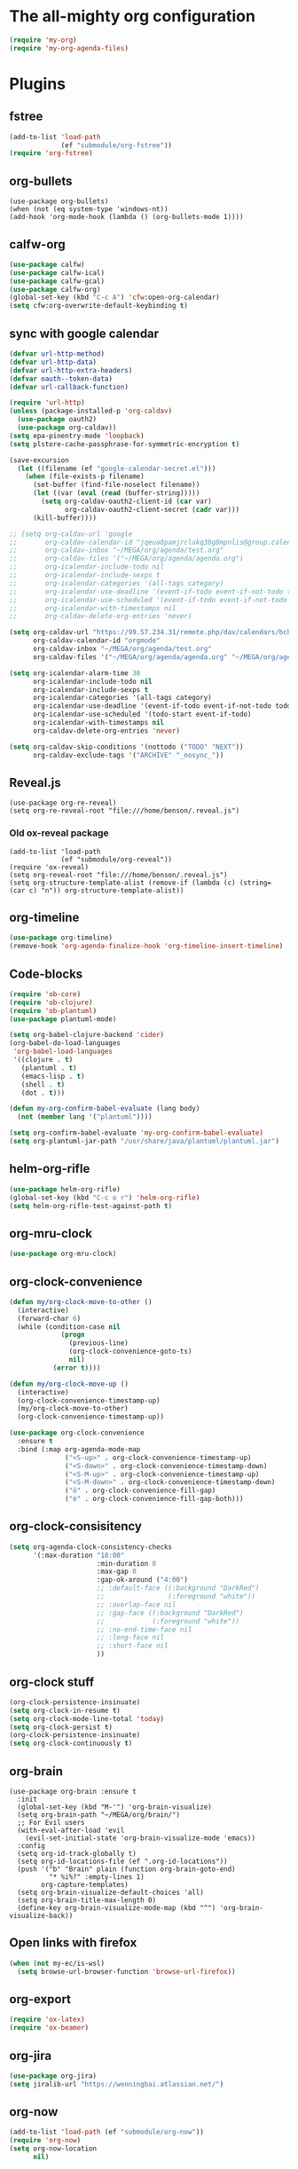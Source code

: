 #+PROPERTY: header-args:emacs-lisp :tangle "~/.emacs.d/config-org.el" :comments both

* The all-mighty org configuration
#+begin_src emacs-lisp
(require 'my-org)
(require 'my-org-agenda-files)
#+end_src
* Plugins
** fstree
#+BEGIN_SRC emacs-lisp
  (add-to-list 'load-path
               (ef "submodule/org-fstree"))
  (require 'org-fstree)
#+END_SRC
** org-bullets
#+BEGIN_SRC
(use-package org-bullets)
(when (not (eq system-type 'windows-nt))
(add-hook 'org-mode-hook (lambda () (org-bullets-mode 1))))
#+END_SRC
** calfw-org
#+BEGIN_SRC emacs-lisp
  (use-package calfw)
  (use-package calfw-ical)
  (use-package calfw-gcal)
  (use-package calfw-org)
  (global-set-key (kbd "C-c A") 'cfw:open-org-calendar)
  (setq cfw:org-overwrite-default-keybinding t)
#+END_SRC
** sync with google calendar
#+BEGIN_SRC emacs-lisp
  (defvar url-http-method)
  (defvar url-http-data)
  (defvar url-http-extra-headers)
  (defvar oauth--token-data)
  (defvar url-callback-function)

  (require 'url-http)
  (unless (package-installed-p 'org-caldav)
    (use-package oauth2)
    (use-package org-caldav))
  (setq epa-pinentry-mode 'loopback)
  (setq plstore-cache-passphrase-for-symmetric-encryption t)

  (save-excursion
    (let ((filename (ef "google-calendar-secret.el")))
      (when (file-exists-p filename)
        (set-buffer (find-file-noselect filename))
        (let ((var (eval (read (buffer-string)))))
          (setq org-caldav-oauth2-client-id (car var)
                org-caldav-oauth2-client-secret (cadr var)))
        (kill-buffer))))

  ;; (setq org-caldav-url 'google
  ;;       org-caldav-calendar-id "jqeua8pamjrclakq3bg8mpnlis@group.calendar.google.com"
  ;;       org-caldav-inbox "~/MEGA/org/agenda/test.org"
  ;;       org-caldav-files '("~/MEGA/org/agenda/agenda.org")
  ;;       org-icalendar-include-todo nil
  ;;       org-icalendar-include-sexps t
  ;;       org-icalendar-categories '(all-tags category)
  ;;       org-icalendar-use-deadline '(event-if-todo event-if-not-todo todo-due)
  ;;       org-icalendar-use-scheduled '(event-if-todo event-if-not-todo todo-start)
  ;;       org-icalendar-with-timestamps nil
  ;;       org-caldav-delete-org-entries 'never)

  (setq org-caldav-url "https://99.57.234.31/remote.php/dav/calendars/bchu"
        org-caldav-calendar-id "orgmode"
        org-caldav-inbox "~/MEGA/org/agenda/test.org"
        org-caldav-files '("~/MEGA/org/agenda/agenda.org" "~/MEGA/org/agenda/classes_caldav_workaround.org"))

  (setq org-icalendar-alarm-time 30
        org-icalendar-include-todo nil
        org-icalendar-include-sexps t
        org-icalendar-categories '(all-tags category)
        org-icalendar-use-deadline '(event-if-todo event-if-not-todo todo-due)
        org-icalendar-use-scheduled '(todo-start event-if-todo)
        org-icalendar-with-timestamps nil
        org-caldav-delete-org-entries 'never)

  (setq org-caldav-skip-conditions '(nottodo ("TODO" "NEXT"))
        org-caldav-exclude-tags '("ARCHIVE" "_nosync_"))
#+END_SRC
** Reveal.js
#+begin_src
  (use-package org-re-reveal)
  (setq org-re-reveal-root "file:///home/benson/.reveal.js")
#+end_src
*** Old ox-reveal package
#+BEGIN_SRC
  (add-to-list 'load-path
               (ef "submodule/org-reveal"))
  (require 'ox-reveal)
  (setq org-reveal-root "file:///home/benson/.reveal.js")
  (setq org-structure-template-alist (remove-if (lambda (c) (string= (car c) "n")) org-structure-template-alist))
#+END_SRC
** org-timeline
#+BEGIN_SRC emacs-lisp
  (use-package org-timeline)
  (remove-hook 'org-agenda-finalize-hook 'org-timeline-insert-timeline)
#+END_SRC
** Code-blocks
#+BEGIN_SRC emacs-lisp
  (require 'ob-core)
  (require 'ob-clojure)
  (require 'ob-plantuml)
  (use-package plantuml-mode)

  (setq org-babel-clojure-backend 'cider)
  (org-babel-do-load-languages
   'org-babel-load-languages
   '((clojure . t)
     (plantuml . t)
     (emacs-lisp . t)
     (shell . t)
     (dot . t)))

  (defun my-org-confirm-babel-evaluate (lang body)
    (not (member lang '("plantuml"))))

  (setq org-confirm-babel-evaluate 'my-org-confirm-babel-evaluate)
  (setq org-plantuml-jar-path "/usr/share/java/plantuml/plantuml.jar")
#+END_SRC
** helm-org-rifle
#+begin_src emacs-lisp
  (use-package helm-org-rifle)
  (global-set-key (kbd "C-c o r") 'helm-org-rifle)
  (setq helm-org-rifle-test-against-path t)
#+end_src
** org-mru-clock
#+begin_src emacs-lisp
  (use-package org-mru-clock)
#+end_src
** org-clock-convenience
#+begin_src emacs-lisp
  (defun my/org-clock-move-to-other ()
    (interactive)
    (forward-char 6)
    (while (condition-case nil
               (progn
                 (previous-line)
                 (org-clock-convenience-goto-ts)
                 nil)
             (error t))))

  (defun my/org-clock-move-up ()
    (interactive)
    (org-clock-convenience-timestamp-up)
    (my/org-clock-move-to-other)
    (org-clock-convenience-timestamp-up))

  (use-package org-clock-convenience
    :ensure t
    :bind (:map org-agenda-mode-map
                ("<S-up>" . org-clock-convenience-timestamp-up)
                ("<S-down>" . org-clock-convenience-timestamp-down)
                ("<S-M-up>" . org-clock-convenience-timestamp-up)
                ("<S-M-down>" . org-clock-convenience-timestamp-down)
                ("ö" . org-clock-convenience-fill-gap)
                ("é" . org-clock-convenience-fill-gap-both)))
#+end_src
** org-clock-consisitency
#+begin_src emacs-lisp
  (setq org-agenda-clock-consistency-checks
        '(:max-duration "10:00"
                        :min-duration 0
                        :max-gap 0
                        :gap-ok-around ("4:00")
                        ;; :default-face ((:background "DarkRed")
                        ;;                (:foreground "white"))
                        ;; :overlap-face nil
                        ;; :gap-face ((:background "DarkRed")
                        ;;            (:foreground "white"))
                        ;; :no-end-time-face nil
                        ;; :long-face nil
                        ;; :short-face nil
                        ))
#+end_src
** org-clock stuff
#+begin_src emacs-lisp
  (org-clock-persistence-insinuate)
  (setq org-clock-in-resume t)
  (setq org-clock-mode-line-total 'today)
  (setq org-clock-persist t)
  (org-clock-persistence-insinuate)
  (setq org-clock-continuously t)
#+end_src
** org-brain
#+begin_src
  (use-package org-brain :ensure t
    :init
    (global-set-key (kbd "M-'") 'org-brain-visualize)
    (setq org-brain-path "~/MEGA/org/brain/")
    ;; For Evil users
    (with-eval-after-load 'evil
      (evil-set-initial-state 'org-brain-visualize-mode 'emacs))
    :config
    (setq org-id-track-globally t)
    (setq org-id-locations-file (ef ".org-id-locations"))
    (push '("b" "Brain" plain (function org-brain-goto-end)
            "* %i%?" :empty-lines 1)
          org-capture-templates)
    (setq org-brain-visualize-default-choices 'all)
    (setq org-brain-title-max-length 0)
    (define-key org-brain-visualize-mode-map (kbd "^") 'org-brain-visualize-back))
#+end_src
** Open links with firefox
#+begin_src emacs-lisp
  (when (not my-ec/is-wsl)
    (setq browse-url-browser-function 'browse-url-firefox))
#+end_src
** org-export
#+begin_src emacs-lisp
  (require 'ox-latex)
  (require 'ox-beamer)
#+end_src

** org-jira
#+BEGIN_SRC emacs-lisp
  (use-package org-jira)
  (setq jiralib-url "https://wenningbai.atlassian.net/")
#+END_SRC
** org-now
#+begin_src emacs-lisp
  (add-to-list 'load-path (ef "submodule/org-now"))
  (require 'org-now)
  (setq org-now-location
        nil)
#+end_src
* More alternative views
#+begin_src emacs-lisp
  (defun cfw:open-org-calendar-no-projects (&args)
    "Open an org schedule calendar in the new buffer."
    (interactive)
    (save-excursion
      (let ((buf (get-buffer "*cfw-calendar*")))
        (if buf
            (switch-to-buffer buf)
          (let* ((org-agenda-skip-function 'my/agenda-custom-skip)
                 (source1 (cfw:org-create-source))
                 (curr-keymap (if cfw:org-overwrite-default-keybinding cfw:org-custom-map cfw:org-schedule-map))
                 (cp (cfw:create-calendar-component-buffer
                      :view 'two-weeks
                      :contents-sources (list source1)
                      :custom-map curr-keymap
                      :sorter 'cfw:org-schedule-sorter)))
            (switch-to-buffer (cfw:cp-get-buffer cp))
            (set (make-variable-buffer-local 'org-agenda-skip-function)
                 'my/agenda-custom-skip)
            (when (not org-todo-keywords-for-agenda)
              (message "Warn : open org-agenda buffer first.")))
          ))))
#+end_src
* Stuff                                                                 :FIX:
#+begin_src
    (setq org-agenda-tags-todo-honor-ignore-options t)

    (defun bh/org-auto-exclude-function (tag)
      "Automatic task exclusion in the agenda with / RET"
      (when (string= tag "online")
        (concat "-" tag)))

    (org-defkey org-agenda-mode-map
                "A"
                'org-agenda)

    (setq org-agenda-auto-exclude-function 'bh/org-auto-exclude-function)
    (setq org-agenda-skip-deadline-prewarning-if-scheduled 'pre-scheduled)
    (setq org-agenda-skip-scheduled-if-deadline-is-shown nil)
    (setq org-agenda-log-mode-items '(clock closed))

    (defun org-agenda-add-separater-between-project ()
      (setq buffer-read-only nil)
      (save-excursion
        (goto-char (point-min))
        (let ((start-pos (point))
              (previous t))
          (re-search-forward " +agenda: +[^\\. ]" nil t)
          (while (re-search-forward " +agenda: +[^\\. ]" nil t)
            (beginning-of-line)
            (insert "=============================================\n")
            (forward-line)))))

    ;; I don't think this code is necessary
    ;; (add-to-list 'org-agenda-entry-types :deadlines*)

    (setq org-agenda-hide-tags-regexp "NOT_TASKS\\|PROJECT")

    (use-package htmlize)
    (org-super-agenda-mode)
    (setq org-super-agenda-header-separator "")
#+end_src
* Checkbox hack
#+BEGIN_SRC emacs-lisp
  (defun my/org-checkbox-todo ()
    "Switch header TODO state to DONE when all checkboxes are ticked, to TODO otherwise"
    (let ((todo-state (org-get-todo-state)) beg end)
      (unless (not todo-state)
        (save-excursion
          (org-back-to-heading t)
          (setq beg (point))
          (end-of-line)
          (setq end (point))
          (goto-char beg)
          (if (re-search-forward "\\[\\([0-9]*%\\)\\]\\|\\[\\([0-9]*\\)/\\([0-9]*\\)\\]"
                                 end t)
              (if (match-end 1)
                  (if (equal (match-string 1) "100%")
                      (unless (string-equal todo-state "DONE")
                        (org-todo 'done))
                    (unless (string-equal todo-state "TASK")
                      (org-todo 'todo)))
                (if (and (> (match-end 2) (match-beginning 2))
                         (equal (match-string 2) (match-string 3)))
                    (unless (string-equal todo-state "DONE")
                      (org-todo 'done))
                  (unless (string-equal todo-state "TASK")
                    (org-todo "TASK")))))))))

  (add-hook 'org-checkbox-statistics-hook 'my/org-checkbox-todo)
#+END_SRC
* View org files
#+BEGIN_SRC emacs-lisp
  (defun make-org-file (filename)
    "Make an org buffer in folder for all new incoming org files"
    (interactive "MName: ")
    (switch-to-buffer (find-file-noselect (concat "~/MEGA/org/random/" filename ".org"))))

  (defun make-encrypted-org-file (filename)
    (interactive "MName: ")
    (switch-to-buffer (find-file-noselect (concat "~/MEGA/org/random/" filename ".gpg")))
    (insert "# -*- mode:org; epa-file-encrypt-to: (\"bensonchu457@gmail.com\") -*-\n\n")
    (org-mode))


  (defun view-org-files ()
    "Convenient way for openning up org folder in dired"
    (interactive)
    (dired "~/MEGA/org/"))
#+END_SRC
* Parallel org-tags-views
#+begin_src emacs-lisp
  ;; TODO
#+end_src
* refile to datetree
#+begin_src emacs-lisp
  (defun my/org-read-datetree-date (d)
    "Parse a time string D and return a date to pass to the datetree functions."
    (let ((dtmp (nthcdr 3 (parse-time-string d))))
      (list (cadr dtmp) (car dtmp) (caddr dtmp))))

  (defun my/org-refile-to-archive-datetree (&optional bfn)
    "Refile an entry to a datetree under an archive."
    (interactive)
    (require 'org-datetree)
    (let* ((org-read-date-prefer-future nil)
           (bfn (or bfn (find-file-noselect (expand-file-name (my/agenda-file "datetree.org")))))
           (datetree-date (my/org-read-datetree-date (org-read-date t nil))))
      (org-refile nil nil (list nil (buffer-file-name bfn) nil
                                (with-current-buffer bfn
                                  (save-excursion
                                    (org-datetree-find-date-create datetree-date)
                                    (point))))))
    (setq this-command 'my/org-refile-to-journal))
#+end_src
* org-link use qutebrowser
#+begin_src emacs-lisp
  (defun my/browse-url-qutebrowser (url &optional new-window)
    (interactive)
    (start-process (concat "qutebrowser " url)
                   nil
                   "qutebrowser"
                   url))

  ;;(setq browse-url-browser-function #'my/browse-url-qutebrowser)
  ;;(setq browse-url-browser-function #'browse-url-firefox)
#+end_src
* new headline set property
#+begin_src emacs-lisp
  (defun my/org-set-created-property (&rest args)
    (when-let (f (buffer-file-name))
      (let ((fname (expand-file-name f)))
        (when (remove-if-not (lambda (x) (string= fname (expand-file-name x))) org-agenda-files)
          (let ((ts (format-time-string "[%Y-%m-%d %a %H:%M]")))
            (org-set-property "CREATED" ts))))))

  (advice-add #'org-insert-heading
              :after
              #'my/org-set-created-property)
#+end_src
* Code for deleting empty blocks
#+begin_src emacs-lisp
  (defvar my/delete-blocks t)

  (defun org-agenda-delete-empty-compact-blocks ()
    "Function removes empty compact blocks.
   If two lines next to each other have the
   org-agenda-structure face, then delete the
   previous block."
    (unless org-agenda-compact-blocks
      (user-error "Compact blocks must be on"))
    (when my/delete-blocks
      (setq buffer-read-only nil)
      (save-excursion
        (goto-char (point-min))
        (let ((start-pos (point))
              (previous nil))
          (while (not (eobp))
            (cond
             ((let ((face (get-char-property (point) 'face)))
                (or (eq face 'org-agenda-structure)
                    (eq face 'org-agenda-date-today)))
              (if previous
                  (delete-region start-pos
                                 (point))
                (setq start-pos (point)))
              (unless (org-agenda-check-type nil 'agenda)
                (setq previous t)))
             (t (setq previous nil)))
            (forward-line))))
      (setq buffer-read-only t)))

  (add-hook 'org-agenda-finalize-hook #'org-agenda-delete-empty-compact-blocks)
#+end_src
* Highlight top priority projects
#+begin_src emacs-lisp
  (defvar my/highlight-top-priority t)

  (defun org-agenda-highlight-top-priority ()
    (when my/highlight-top-priority
      (setq buffer-read-only nil)
      (save-excursion
        (goto-char (point-min))
        (let ((start-pos (point))
              (previous nil))
          (while (re-search-forward "\\[#A\\]" nil t)
            (add-face-text-property (point-at-bol) (point-at-eol) '(:background "color-19")))))
      (setq buffer-read-only t)))

  (add-hook 'org-agenda-finalize-hook #'org-agenda-highlight-top-priority)
#+end_src
* org-notmuch
#+begin_src emacs-lisp
  (use-package notmuch
    :config
    (use-package ol-notmuch))
#+end_src
* remove inherited tags
#+begin_src emacs-lisp
  (defun my/org-remove-inherited-tag-strings ()
    "Removes inherited tags from the headline-at-point's tag string.
  Note this does not change the inherited tags for a headline,
  just the tag string."
    (interactive)
    (org-set-tags (seq-remove (lambda (tag)
                                (get-text-property 0 'inherited tag))
                              (org-get-tags))))

  (defun my/org-clean-tags ()
    "Visit last refiled headline and remove inherited tags from tag string."
    (save-window-excursion
      (org-refile-goto-last-stored)
      (my/org-remove-inherited-tag-strings)))

  (defun my/org-refile-preserve-tags (orig &rest args)
    (let ((tags (org-get-tags)))
      (apply orig args)))

  (add-hook 'org-after-refile-insert-hook 'my/org-clean-tags)
#+end_src
* archive sibling remove sub archive sibling
#+begin_src emacs-lisp
  (defun my/is-archive-tree ()
    (and (string= "Archive"
                  (org-get-heading t t t t))
         (member "ARCHIVE" (org-get-tags))))

  (defun my/archive-remove-all-sibling (&rest args)
    (save-excursion
      (let (points)
        (ol/descendants
          (when (my/is-archive-tree)
            (push (point) points)))
        (mapcar (lambda (p)
                  (goto-char p)
                  (my/org-delete-promote))
                points))))

  (advice-add #'org-archive-to-archive-sibling
              :before
              #'my/archive-remove-all-sibling)
#+end_src
* Learning chinese, setup org-drill
#+begin_src emacs-lisp
  (use-package org-drill)

  (defun org-drill-present-one-side-always (session)
    (org-drill-with-hidden-comments
     (org-drill-with-hidden-cloze-hints
      (org-drill-with-hidden-cloze-text
       (let ((drill-sections (org-drill-hide-all-subheadings-except nil)))
         (when drill-sections
           (save-excursion
             (goto-char (nth 0 drill-sections))
             (org-show-subtree)))
         (org-drill--show-latex-fragments)
         (ignore-errors
           (org-display-inline-images t))
         (org-cycle-hide-drawers 'all)
         (prog1 (org-drill-presentation-prompt session)
           (org-drill-hide-subheadings-if 'org-drill-entry-p)))))))

  (add-to-list 'org-drill-card-type-alist
               '("oneside" org-drill-present-one-side-always nil t))

  ;; (pop org-drill-card-type-alist)
#+end_src
* Insert inactive timestamp after last org-datetree--find-create
#+begin_src emacs-lisp
  (defun org-datetree--find-create-add-timestamp (regex-template year &optional month day insert)
    (save-excursion
      (when day
        (let ((lnum (line-number-at-pos)))
          (next-line)
          (when (= lnum (line-number-at-pos))
            (end-of-line)
            (insert "\n")))
        (unless (looking-at-p (rx "[" (repeat 4 digit) "-" (repeat 2 digit) "-"
                                  (repeat 2 digit) " " (repeat 3 alpha) "]"))
          (insert (format-time-string "[%Y-%m-%d %a]"))))))

  (advice-add #'org-datetree--find-create
              :after
              #'org-datetree--find-create-add-timestamp)
#+end_src

* I'm bored
#+begin_src emacs-lisp
  (defun im-bored ()
    (interactive)
    (org-ql-search (append org-agenda-files
                           (list (my/agenda-file "when_im_bored.org")
                                 (my/agenda-file "eternal.org")))
      '(and (tags-local "bored"))))
#+end_src
* org-noter
#+begin_src emacs-lisp
  (use-package org-noter
    :config
    ;; (unless (eq 'hash-table (type-of face-new-frame-defaults))
    ;;   (require 'face-copier)
    ;;   (def-face-copier x-show-tip-faces (sym)
    ;;     nil
    ;;     tooltip)

    ;;   (defun dont-copy-faces-for-x-show-tip (orig &rest args)
    ;;     (override1-face x-show-tip-faces
    ;;       (apply orig args)))

    ;;   (advice-add #'x-show-tip
    ;;               :around
    ;;               #'dont-copy-faces-for-x-show-tip))
    )

  (use-exwm
    :config
    (setq org-noter-always-create-frame nil))
#+end_src
* turn into tickle
#+begin_src emacs-lisp
  (defun my/tickle-todo ()
    (interactive)
    (org-agenda-todo "TICKLER")
    (org-agenda-schedule))

  (define-key org-agenda-mode-map (kbd "T") #'my/tickle-todo)
#+end_src
* org-wiki                                                              :FIX:
#+begin_src
  (require 'org-wiki)
  (setq org-wiki-location-list
        '("~/MEGA/org/wiki"))

  (setq org-wiki-template
        "#+TITLE: %n\n#+DESCRIPTION:\n#+KEYWORDS:\n#+STARTUP:  content\n\n\n- Related: \n\n* Backlinks\n#+STARTUP: folded\n\n* %n\n")

  (defun org-wiki-insert-backlink (back-from back-to)
    (let ((wiki-link (format "[[wiki:%s][%s]]"
                             back-to back-to))
          (file (save-window-excursion (org-wiki--open-page back-from)
                                       (current-buffer))))
      (with-current-buffer file
        (beginning-of-buffer)
        (when (not (save-excursion
                     (search-forward wiki-link nil t)))
          (search-forward "* Backlinks")
          (forward-line 2)
          (beginning-of-line)
          (insert "- " wiki-link "\n")
          (save-buffer)))))


  (defun my/org-wiki-insert-new ()
    (interactive)
    (let ((page-name (read-string  "Page: ")))
      (save-excursion (insert (org-make-link-string (concat "wiki:" page-name)
                                                    page-name
                                                    )))
      (org-wiki-insert-backlink
       page-name
       (org-wiki--current-page))))

  (advice-add #'org-wiki-insert-new
              :override
              #'my/org-wiki-insert-new)

  (defun my/org-wiki-insert-link ()
    "Insert a Wiki link at point for a existing page."
    (interactive)
    (org-wiki--helm-selection
     (lambda (page)
       (insert (org-wiki--make-link page))
       (org-wiki-insert-backlink
        page
        (org-wiki--current-page)))))

  (advice-add #'org-wiki-insert-link
              :override
              #'my/org-wiki-insert-link)
#+end_src
* org-roam
#+begin_src emacs-lisp
  (require 'org-ql)
  ;; (defvar bootstrap-version)
  ;; (let ((bootstrap-file
  ;;        (expand-file-name "straight/repos/straight.el/bootstrap.el" user-emacs-directory))
  ;;       (bootstrap-version 5))
  ;;   (unless (file-exists-p bootstrap-file)
  ;;     (with-current-buffer
  ;;         (url-retrieve-synchronously
  ;;          "https://raw.githubusercontent.com/raxod502/straight.el/develop/install.el"
  ;;          'silent 'inhibit-cookies)
  ;;       (goto-char (point-max))
  ;;       (eval-print-last-sexp)))
  ;;   (load bootstrap-file nil 'nomessage))

  ;; (setq straight-vc-git-default-protocol 'ssh)

  (define-prefix-command '*org-roam-map*)

  (define-key pestctrl-minor-mode-map
              (kbd "C-c n")
              '*org-roam-map*)

  (use-package org-roam
    :after org
    :custom
    (org-roam-directory (my/org-file "org-roam"))
    (org-roam-use-completion-everywhere t)
    :bind (:map *org-roam-map*
                ("h" . org-roam-buffer-toggle)
                ("f" . my/org-roam-find-file)
                ("F" . my/org-roam-find-daily)
                ("p" . my/org-roam-find-project)
                ("T" . org-roam-dailies-goto-today)
                ("t" . org-roam-dailies-capture-today)
                ("i" . org-roam-node-insert)
                ("w" . org-roam-refile)
                ("j" . my/org-roam-logger-capture-current)
                :map org-mode-map
                ("C-M-i" . completion-at-point))
    :init
    (setq org-roam-v2-ack t)
    :config
    (org-roam-setup)
    (setq org-roam-dailies-directory "daily/")
    (setq org-roam-dailies-capture-templates
          '(("d" "Journal" entry "* %<%H:%M> %?"
             :unnarrowed t
             :target (file+head+olp "%<%Y-%m-%d>.org"
                                    "#+title: %<%Y-%m-%d>\n#+filetags: %<:%Y:%B:dailies>\n"
                                    ("Journal")))
            ;; ("m" "Most Important Thing" entry "* TODO %? :mit:"
            ;;  :target (file+head+olp "%<%Y-%m-%d>.org"
            ;;                         "#+title: %<%Y-%m-%d>\n#+filetags: %<:%Y:%B:>\n"
            ;;                         ("Most Important Thing(s)")))
            ))

    (require 'my-org-roam-logger)
    (setq org-roam-capture-templates
          '(("d" "default" plain "%?" :target
             (file+head "%<%Y%m%d%H%M%S>-${slug}.org" "#+title: ${title}\n")
             :unnarrowed t)
            ("t" "tech tips" plain "%?" :target
             (file+head "%<%Y%m%d%H%M%S>-${slug}.org" "#+title: ${title}\n#+filetags: techtips\n")
             :unnarrowed t)))

    (require 'org-roam-util)

    (defun my/org-roam-find-file ()
      (interactive)
      ;; Select a project file to open, creating it if necessary
      (org-roam-node-find
       nil nil
       (lambda (node)
         (let ((tags (org-roam-node-tags node)))
           (not (member "project" tags))))))


    (defun my/org-roam-find-project ()
      (interactive)
      ;; Select a project file to open, creating it if necessary
      (org-roam-node-find
       nil nil
       (lambda (node)
         (let ((tags (org-roam-node-tags node)))
           (and (eq (org-roam-node-level node) 0)
                (member "project" tags)
                (not (member "done" tags)))))
       nil
       :templates
       '(("p" "project" plain ""
          :if-new (file+head "%<%Y%m%d%H%M%S>-${slug}.org" "#+title: ${title}: %^{Description}\n#+category: ${title}\n#+filetags: project")
          :unnarrowed t))))

    (use-package consult-org-roam
      :demand t
      :commands (my/org-roam-find-daily)
      :config
      (require 'org-roam-util)

      (defun consult-org-roam-file-find (arg)
        "Find org-roam node with preview, if ARG open in other window."
        (interactive "P")
        (cl-letf (((symbol-function 'org-roam-node-read)
                   (symbol-function 'consult-org-roam-node-read)))
          (let ((other-window (if arg t nil)))
            (org-roam-node-find other-window nil #'consult-org-roam--node-file-p))))

      (defun my/org-roam-find-daily ()
        (interactive)
        (cl-letf (((symbol-function 'org-roam-node-read)
                   (symbol-function 'consult-org-roam-node-read)))
          (org-roam-node-find nil nil
                              (my/org-roam-filter-by-tag "dailies")
                              (lambda (x y)
                                (string-lessp (org-roam-node-file (cdr y))
                                              (org-roam-node-file (cdr x)))))))))

  ;; (require 'org-roam-protocol)
#+end_src
* Variable pitch org-mode
#+begin_src emacs-lisp
  ;; (mapcar
  ;;  (lambda (face)
  ;;    (set-face-attribute face nil :inherit 'fixed-pitch))
  ;;  '(org-block org-block-begin-line org-block-end-line org-code
  ;;              org-document-info-keyword org-done org-formula org-indent
  ;;              org-meta-line org-special-keyword org-table org-todo
  ;;              org-verbatim org-date org-drawer))
#+end_src
* Restriction from org-agenda
#+begin_src emacs-lisp
  (define-key org-agenda-mode-map (kbd "N") #'(lambda ()
                                                (interactive)
                                                (org-agenda-set-restriction-lock-from-agenda nil)
                                                (org-agenda-redo)))
  (define-key org-agenda-mode-map (kbd "U") #'org-agenda-remove-restriction-lock)
#+end_src
* Org mode magit update commands
#+begin_src
  (when (executable-find "~/bin/gitwatch")
    (defun start-gitwatch ()
      (interactive)
      (if (and gitwatch-process
               (process-live-p gitwatch-process))
          (message "gitwatch already exists")
        (setq gitwatch-process
              (start-process-shell-command "gitwatch"
                                           nil
                                           "~/bin/gitwatch -r origin -b laptop -m 'Gitwatch commit: %d' ~/MEGA/org/agenda"))))
    (defun kill-gitwatch ()
      (interactive)
      (when (and gitwatch-process
                 (process-live-p gitwatch-process))
        (kill-process gitwatch-process)))

    (defvar gitwatch-process nil)

    (add-to-list 'emacs-startup-hook
                 #'start-gitwatch))

  (defvar magit-sentinel-after-function nil)

  (defun magit-sentinel-after (&rest args)
    (while
        (when-let (fun (pop magit-sentinel-after-function))
          (funcall fun)
          t)))

  (advice-add #'magit-process-sentinel
              :after
              #'magit-sentinel-after)

  (defun org-update-main ()
    (interactive)
    (let ((default-directory "~/MEGA/org/agenda"))
      (kill-gitwatch)
      ;; Make sure local changes are committed
      (when (magit-changed-files "HEAD")
        (magit-stage-modified t)
        (magit-commit-create `("-m" ,(format "Pre-merge commit: %s" (format-time-string "%D %T")))))
      ;; Update all submodules
      (shell-command "git submodule foreach git pull origin master")
      (when (magit-changed-files "HEAD")
        (magit-stage-modified t)
        (magit-commit-create `("-m" ,(format "Updated submodules: %s" (format-time-string "%D %T")))))
      ;; Do a fetch
      (push #'org-update-initiate-merge magit-sentinel-after-function)
      (magit-run-git-async '("fetch" "--all"))))

  (defun org-update-initiate-merge ()
    ;; Check if mobile has updated
    (let ((base (vc-git-mergebase "laptop" "origin/mobile"))
          (laptop (vc-git--rev-parse "laptop"))
          (origin-mobile (vc-git--rev-parse "origin/mobile")))
      ;; If so, turn off gitwatch and initiate a merge.
      (when (and (not (string= base laptop))
                 (not (string= base origin-mobile)))
        (add-hook 'git-commit-post-finish-hook ;;magit-post-commit-hook
                  #'org-update-post-commit)
        (magit-merge-plain "origin/mobile"))))

  (defun org-update-post-commit ()
    ;; After merge, do a push to both laptop and mobile
    ;; Also restart gitwatch
    (call-interactively #'magit-push-current-to-upstream)
    (magit-push-current "origin/mobile" nil)
    (start-gitwatch)
    (remove-hook 'git-commit-post-finish-hook
                 #'org-update-post-commit))

  (magit-run-git-async '("fetch" "--all"))

  ;; (setq debug-the-process (magit-run-git-async '("fetch" "--all")
  ;;                                              :sentinel '(lambda (process event) (message "Done"))))
#+end_src
* elgantt
#+begin_src emacs-lisp
  (add-to-list 'load-path (ef "submodule/elgantt"))
  (require 'elgantt)
#+end_src
* org-kanban
#+begin_src emacs-lisp
  (use-package org-kanban)
  (defun my/org-dblock-write:kanban (params)
    "Create the kanban dynamic block.
  PARAMS may contain `:mirrored`, `:match`, `:scope`, `:layout`, `:range`, `:depth` and `:compressed`."
    (insert
     (let*
         (
          (mirrored (plist-get params :mirrored))
          (compressed (plist-get params :compressed))
          (match (plist-get params :match))
          (range (plist-get params :range))
          (depth (org-kanban--params-depth params))
          (layout (org-kanban//params-layout params))
          (files (org-kanban//params-files params))
          (scope (org-kanban//params-scope params files))
          (todo-keywords (split-string (plist-get params :todo) "|"))
          (sort-spec-string (plist-get params :sort))
          (sort-spec (org-kanban--prepare-comparator sort-spec-string todo-keywords))
          (todo-infos (org-map-entries 'org-kanban//todo-info-extract match scope))
          (sorted-todo-infos (if sort-spec (-sort sort-spec todo-infos) todo-infos))
          (filtered-todo-infos (-filter (lambda (todo-info)
                                          (org-kanban//range-fun
                                           (org-kanban--todo-info-get-keyword todo-info)
                                           (org-kanban//todo-info-get-keywords todo-info)
                                           (car range)
                                           (cdr range)))
                                        sorted-todo-infos))
          (filtered-todo-infos (-filter (lambda (todo-info)
                                          (if (eq scope 'tree)
                                              (let* (
                                                     (tree-info (nth 0 todo-infos))
                                                     (tree-level (org-kanban--todo-info-get-level tree-info)))
                                                (< (org-kanban--todo-info-get-level todo-info) (+ depth tree-level)))
                                            (<= (org-kanban--todo-info-get-level todo-info) depth))) filtered-todo-infos))
          (filtered-todo-infos (-filter (lambda (todo-info) (nth 4 (org-kanban//todo-info-get-heading todo-info))) filtered-todo-infos))
          (row-for (lambda (todo-info) (org-kanban//row-for todo-info todo-keywords layout)))
          (table-title (string-join todo-keywords "|"))
          (filtered (-filter (lambda (todo-info)
                               (-intersection
                                (list (org-kanban//heading-get-todo-keyword (org-kanban//todo-info-get-heading todo-info)))
                                (org-kanban//todo-info-get-keywords todo-info)))
                             filtered-todo-infos))
          (table (if compressed
                     (org-kanban//compressed-rows (-map row-for filtered))
                   (let* ((rows (-map row-for filtered)))
                     (if rows
                         (--reduce (format "%s\n%s" acc it) rows)
                       ""
                       )))))
       (format "|%s|\n|--|\n%s" table-title table)))
    (org-table-align))

  (advice-add #'org-dblock-write:kanban
              :override
              #'my/org-dblock-write:kanban)
#+end_src

